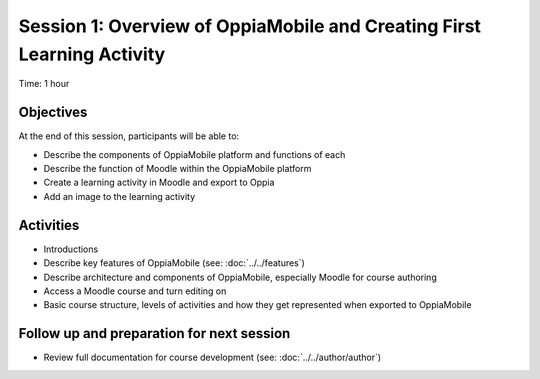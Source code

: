 Session 1: Overview of OppiaMobile and Creating First Learning Activity
========================================================================

Time: 1 hour

Objectives
-------------

At the end of this session, participants will be able to:

* Describe the components of OppiaMobile platform and functions of each
* Describe the function of Moodle within the OppiaMobile platform
* Create a learning activity in Moodle and export to Oppia
* Add an image to the learning activity


Activities
-------------

* Introductions
* Describe key features of OppiaMobile (see: :doc:`../../features`)
* Describe architecture and components of OppiaMobile, especially Moodle for course authoring
* Access a Moodle course and turn editing on
* Basic course structure, levels of activities and how they get represented when exported to OppiaMobile

 



Follow up and preparation for next session
-------------------------------------------------------

* Review full documentation for course development (see: :doc:`../../author/author`)
